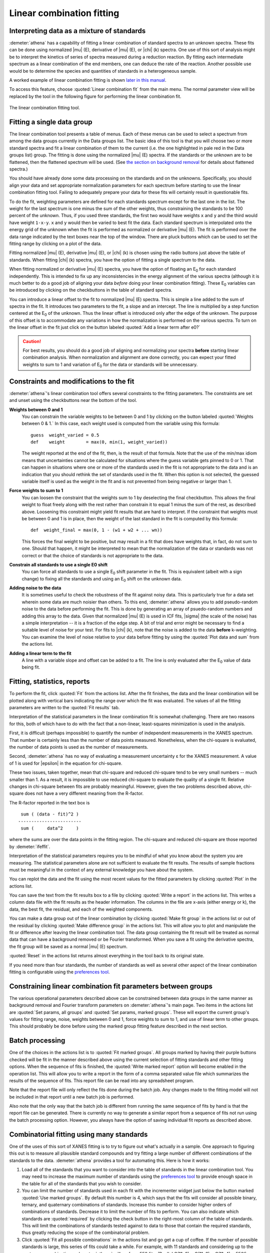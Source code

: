 .. _lcf_sec:

Linear combination fitting
==========================

Interpreting data as a mixture of standards
-------------------------------------------

:demeter:`athena` has a capability of fitting a linear combination of
standard spectra to an unknown spectra. These fits can be done using
normalized |mu| (E), derivative of |mu| (E), or |chi| (k) spectra. One
use of this sort of analysis might be to interpret the kinetics of
series of spectra measured during a reduction reaction. By fitting
each intermediate spectrum as a linear combination of the end members,
one can deduce the rate of the reaction. Another possible use would be
to determine the species and quantities of standards in a
heterogeneous sample.

A worked example of linear combination fitting is shown `later in this
manual <../examples/aucl.html>`__.

To access this feature, choose :quoted:`Linear combination fit` from the main
menu. The normal parameter view will be replaced by the tool in the
following figure for performing the linear combination fit.

.. _fig-lcf:

.. figure:: ../../_images/lcf.png
   :target: ../_images/lcf.png
   :width: 65%
   :align: center

   The linear combination fitting tool.


Fitting a single data group
---------------------------

The linear combination tool presents a table of menus. Each of these
menus can be used to select a spectrum from among the data groups
currently in the Data groups list. The basic idea of this tool is that
you will choose two or more standard spectra and fit a linear
combination of them to the current (i.e. the one highlighted in pale red
in the Data groups list) group. The fitting is done using the normalized
|mu| (E) spectra. If the standards or the unknown are to be flattened, then
the flattened spectrum will be used. (See `the section on background
removal <../bkg/norm.html>`__ for details about flattened spectra.)

You should have already done some data processing on the standards and
on the unknowns. Specifically, you should align your data and set
appropriate normalization parameters for each spectrum before starting
to use the linear combination fitting tool. Failing to adequately
prepare your data for these fits will certainly result in questionable
fits.

To do the fit, weighting parameters are defined for each standards
spectrum except for the last one in the list. The weight for the last
spectrum is one minus the sum of the other weights, thus constraining
the standards to be 100 percent of the unknown. Thus, if you used three
standards, the first two would have weights ``x`` and ``y`` and the
third would have weight ``1-x-y``. ``x`` and ``y`` would then be varied
to best fit the data. Each standard spectrum is interpolated onto the
energy grid of the unknown when the fit is performed as normalized or
derivative |mu| (E). The fit is performed over the data range indicated by
the text boxes near the top of the window. There are pluck buttons which
can be used to set the fitting range by clicking on a plot of the data.

Fitting normalized |mu| (E), derivative |mu| (E), or |chi| (k) is chosen using the
radio buttons just above the table of standards. When fitting |chi| (k)
spectra, you have the option of fitting a single spectrum to the data.

When fitting normalized or derivative |mu| (E) spectra, you have the
option of floating an E\ :sub:`0` for each standard
independently. This is intended to fix up any inconsistencies in the
energy alignment of the various spectra (although it is much better to
do a good job of aligning your data *before* doing your linear
combination fitting). These E\ :sub:`0` variables can be introduced by
clicking on the checkbuttons in the table of standard spectra.

You can introduce a linear offset to the fit to normalized |mu| (E)
spectra.  This is simple a line added to the sum of spectra in the
fit. It introduces two parameters to the fit, a slope and an
intercept. The line is multiplied by a step function centered at the
E\ :sub:`0` of the unknown. Thus the linear offset is introduced only after the
edge of the unknown. The purpose of this offset is to accommodate any
variations in how the normalization is performed on the various
spectra. To turn on the linear offset in the fit just click on the
button labeled :quoted:`Add a linear term after e0?`

.. CAUTION::
   For best results, you should do a good job of aligning and
   normalizing your spectra **before** starting linear combination
   analysis. When normalization and alignment are done correctly, you
   can expect your fitted weights to sum to 1 and variation of
   E\ :sub:`0` for the data or standards will be unnecessary.

Constraints and modifications to the fit
----------------------------------------

:demeter:`athena`'s linear combination tool offers several constraints to the
fitting parameters. The constraints are set and unset using the
checkbuttons near the bottom of the tool.

**Weights between 0 and 1**
    You can constrain the variable weights to be between 0 and 1 by
    clicking on the button labeled :quoted:`Weights between 0 & 1.` In this
    case, each weight used is computed from the variable using this
    formula:

    ::

             guess  weight_varied = 0.5
             def    weight        = max(0, min(1, weight_varied))

    The weight reported at the end of the fit, then, is the result of
    that formula. Note that the use of the min/max idiom means that
    uncertainties cannot be calculated for situations where the guess
    variable gets pinned to 0 or 1. That can happen in situations where
    one or more of the standards used in the fit is not appropriate to
    the data and is an indication that you should rethink the set of
    standards used in the fit. When this option is not selected, the
    guessed variable itself is used as the weight in the fit and is not
    prevented from being negative or larger than 1.

**Force weights to sum to 1**
    You can loosen the constraint that the weights sum to 1 by
    deselecting the final checkbutton. This allows the final weight to
    float freely along with the rest rather than constrain it to equal 1
    minus the sum of the rest, as described above. Loosening this
    constraint might yield fit results that are hard to interpret. If
    the constraint that weights must be between 0 and 1 is in place,
    then the weight of the last standard in the fit is computed by this
    formula:

    ::

           def  weight_final = max(0, 1 - (w1 + w2 + ... wn))

    This forces the final weight to be positive, but may result in a
    fit that does have weights that, in fact, do not sum to one. Should
    that happen, it might be interpreted to mean that the normalization
    of the data or standards was not correct or that the choice of
    standards is not appropriate to the data.

**Constrain all standards to use a single E0 shift**
    You can force all standards to use a single E\ :sub:`0` shift parameter in
    the fit. This is equivalent (albeit with a sign change) to fixing
    all the standards and using an E\ :sub:`0` shift on the unknown data.
**Adding noise to the data**
    It is sometimes useful to check the robustness of the fit against
    noisy data. This is particularly true for a data set wherein some
    data are much noisier than others. To this end, :demeter:`athena` allows you to
    add pseudo-random noise to the data before performing the fit. This
    is done by generating an array of psuedo-random numbers and adding
    this array to the data. Given that normalized |mu| (E) is used in lCF
    fits, |sigma| (the scale of the noise) has a simple interpretation -- it
    is a fraction of the edge step. A bit of trial and error might be
    necessary to find a suitable level of noise for your test. For fits
    to |chi| (k), note that the noise is added to the data **before**
    k-weighting. You can examine the level of noise relative to your
    data before fitting by using the :quoted:`Plot data and sum` from the
    actions list.
**Adding a linear term to the fit**
    A line with a variable slope and offset can be added to a fit. The
    line is only evaluated after the E\ :sub:`0` value of data being fit.



Fitting, statistics, reports
----------------------------

To perform the fit, click :quoted:`Fit` from the actions list. After the fit
finishes, the data and the linear combination will be plotted along with
vertical bars indicating the range over which the fit was evaluated. The
values of all the fitting parameters are written to the :quoted:`Fit results`
tab.

Interpretation of the statistical parameters in the linear combination
fit is somewhat challenging. There are two reasons for this, both of
which have to do with the fact that a non-linear, least-squares
minimization is used in the analysis.

First, it is difficult (perhaps impossible) to quantify the number of
independent measurements in the XANES spectrum. That number is certainly
less than the number of data points measured. Nonetheless, when the
chi-square is evaluated, the number of data points is used as the number
of measurements.

Second, :demeter:`athena` has no way of evaluating a measurement
uncertainty ε for the XANES measurement. A value of 1 is used for
|epsilon| in the equation for chi-square.

These two issues, taken together, mean that chi-square and reduced
chi-square tend to be very small numbers -- much smaller than 1. As a
result, it is impossible to use reduced chi-square to evaluate the
quality of a single fit. Relative changes in chi-square between fits are
probably meaningful. However, given the two problems described above,
chi-square does not have a very different meaning from the R-factor.

The R-factor reported in the text box is

::

        sum ( (data - fit)^2 )
       ------------------------
        sum (     data^2     )

where the sums are over the data points in the fitting region. The
chi-square and reduced chi-square are those reported by :demeter:`ifeffit`.

Interpretation of the statistical parameters requires you to be mindful
of what you know about the system you are measuring. The statistical
parameters alone are not sufficient to evaluate the fit results. The
results of sample fractions must be meaningful in the context of any
external knowledge you have about the system.

You can replot the data and the fit using the most recent values for the
fitted parameters by clicking :quoted:`Plot` in the actions list.

You can save the text from the fit results box to a file by clicking
:quoted:`Write a report` in the actions list. This writes a column data file
with the fit results as the header information. The columns in the file
are x-axis (either energy or k), the data, the best fit, the residual,
and each of the weighted components.

You can make a data group out of the linear combination by clicking
:quoted:`Make fit group` in the actions list or out of the residual by clicking
:quoted:`Make difference group` in the actions list. This will allow you to plot
and manipulate the fit or difference after leaving the linear
combination tool. The data group containing the fit result will be
treated as normal data that can have a background removed or be Fourier
transformed. When you save a fit using the derivative spectra, the fit
group will be saved as a normal |mu| (E) spectrum.

:quoted:`Reset` in the actions list returns almost everything in the tool back
to its original state.

If you need more than four standards, the number of standards as well as
several other aspect of the linear combination fitting is configurable
using the `preferences tool <../other/prefs.html>`__.



Constraining linear combination fit parameters between groups
-------------------------------------------------------------

The various operational parameters described above can be constrained
between data groups in the same manner as background removal and
Fourier transform parameters on :demeter:`athena`'s main page. Two
items in the actions list are :quoted:`Set params, all groups` and
:quoted:`Set params, marked groups`. These will export the current
group's values for fitting range, noise, weights between 0 and 1,
force weights to sum to 1, and use of linear term to other
groups. This should probably be done before using the marked group
fitting feature described in the next section.



Batch processing
----------------

One of the choices in the actions list is to :quoted:`Fit marked groups`. All
groups marked by having their purple buttons checked will be fit in the
manner described above using the current selection of fitting standards
and other fitting options. When the sequence of fits is finished, the
:quoted:`Write marked report` option will become enabled in the operation list.
This will allow you to write a report in the form of a comma separated
value file which summarizes the results of the sequence of fits. This
report file can be read into any spreadsheet program.

Note that the report file will only reflect the fits done during the
batch job. Any changes made to the fitting model will not be included in
that report until a new batch job is performed.

Also note that the only way that the batch job is different from running
the same sequence of fits by hand is that the report file can be
generated. There is currently no way to generate a similar report from a
sequence of fits not run using the batch processing option. However, you
always have the option of saving individual fit reports as described
above.



Combinatorial fitting using many standards
------------------------------------------

One of the uses of this sort of XANES fitting is to try to figure out
what's actually in a sample. One approach to figuring this out is to
measure all plausible standard compounds and try fitting a large
number of different combinations of the standards to the
data. :demeter:`athena` provides a tool for automating this. Here is
how it works:

#. Load all of the standards that you want to consider into the table of
   standards in the linear combination tool. You may need to increase
   the maximum number of standards using the `preferences
   tool <../other/prefs.html>`__ to provide enough space in the table
   for all of the standards that you wish to consider.

#. You can limit the number of standards used in each fit with the
   incrementer widget just below the button marked :quoted:`Use marked groups`.
   By default this number is 4, which says that the fits will consider
   all possible binary, ternary, and quaternary combinations of
   standards. Increase this number to consider higher orders of
   combinations of standards. Decrease it to limit the number of fits to
   perform. You can also indicate which standards are :quoted:`required` by
   clicking the check button in the right-most column of the table of
   standards. This will limit the combinations of standards tested
   against to data to those that contain the required standards, thus
   greatly reducing the scope of the combinatorial problem.

#. Click :quoted:`Fit all possible combinations` in the actions list and go get
   a cup of coffee. If the number of possible standards is large, this
   series of fits could take a while. For example, with 11 standards and
   considering up to the quaternary combinations, :demeter:`athena` will perform
   550 fits. (Really! C(11, 2) + C(11, 3) + C(11, 4) = 550!)

Once this series of fits finishes, the tab labeled :quoted:`Combinatorics` will
become active and raise to the top. In this tab, you will see two
tables. The top table concisely summarizes all the fits that were
performed, in order of increasing R-factor. Initially, the first item in
the list -- which has the lowest R-factor -- is selected (i.e.
highlighted in pale red).

.. _fig-lcfcombo:

.. figure:: ../../_images/lcf_combo.png
   :target: ../_images/lcf_combo.png
   :width: 65%
   :align: center

   The combinatorial fitting results tab.

The second table contains each of the standards and its weight and
E\ :sub:`0` from the fit selected in the upper table.

You can select a fit from the upper table by clicking on its line. When
you do so, that fit becomes highlighted in pale red, its fitting results
are inserted in the bottom table, its best fit function is plotted along
with the data, and its results are inserted into the other two tabs. In
this way, you can examine any fit from the series, as seen in the plot
below.

.. _fig-lcfcombofit:

.. figure:: ../../_images/lcf_combofit.png
   :target: ../_images/lcf_combofit.png
   :width: 45%
   :align: center

   The best fit from a combinatorial sequence.

Depending on the selection of standards, it is reasonable that two or
more fits might have similar R-factors. You might interpret that to mean
that those fits are statistically indistinguishable or you might be able
to invoke some a priori knowledge to help choose between the similar
fits. Other fits farther down in the list will be obviously worse both
by statistical metric and by examination of their results.

Clicking the right mouse button on a fit in the upper table will post a
context menu with options relevant to the selected fit. These options
include saving the fit as a data group; writing a data file with columns
for the data, fit, residual, and each weighted standard; saving the
report from the :quoted:`Fit results` tab to a file; and writing a
comma-separated-value report for the entire combinatorial sequence which
can be imported into a spreadsheet program.

Beneath the tables is a button labeled :quoted:`Write CSV report for all fits.`
Clicking this will prompt you for a file name and location, then write a
comma-separated-value report of all fits.

A worked example of linear combination fitting is shown `later in this
manual <../examples/aucl.html>`__.
